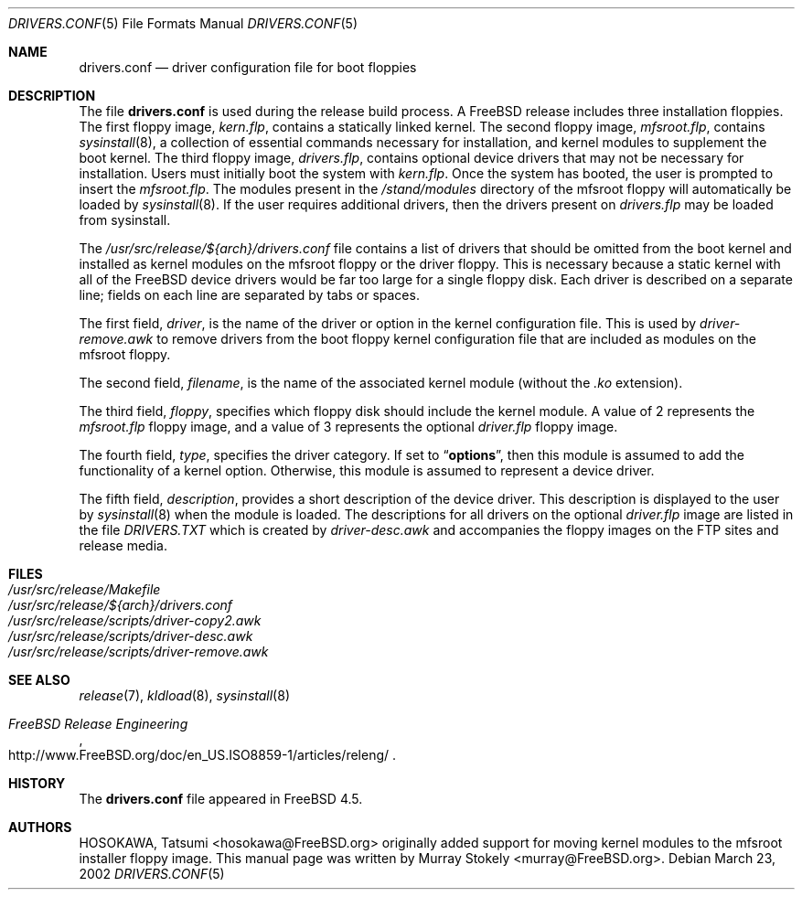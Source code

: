 .\" Copyright (c) 2002 Murray Stokely <murray@FreeBSD.org>
.\" All rights reserved.
.\"
.\" Redistribution and use in source and binary forms, with or without
.\" modification, are permitted provided that the following conditions
.\" are met:
.\" 1. Redistributions of source code must retain the above copyright
.\"    notice, this list of conditions and the following disclaimer.
.\" 2. Redistributions in binary form must reproduce the above copyright
.\"    notice, this list of conditions and the following disclaimer in the
.\"    documentation and/or other materials provided with the distribution.
.\"
.\" THIS SOFTWARE IS PROVIDED BY THE AUTHOR ``AS IS'' AND
.\" ANY EXPRESS OR IMPLIED WARRANTIES, INCLUDING, BUT NOT LIMITED TO, THE
.\" IMPLIED WARRANTIES OF MERCHANTABILITY AND FITNESS FOR A PARTICULAR PURPOSE
.\" ARE DISCLAIMED.  IN NO EVENT SHALL THE AUTHOR BE LIABLE
.\" FOR ANY DIRECT, INDIRECT, INCIDENTAL, SPECIAL, EXEMPLARY, OR CONSEQUENTIAL
.\" DAMAGES (INCLUDING, BUT NOT LIMITED TO, PROCUREMENT OF SUBSTITUTE GOODS
.\" OR SERVICES; LOSS OF USE, DATA, OR PROFITS; OR BUSINESS INTERRUPTION)
.\" HOWEVER CAUSED AND ON ANY THEORY OF LIABILITY, WHETHER IN CONTRACT, STRICT
.\" LIABILITY, OR TORT (INCLUDING NEGLIGENCE OR OTHERWISE) ARISING IN ANY WAY
.\" OUT OF THE USE OF THIS SOFTWARE, EVEN IF ADVISED OF THE POSSIBILITY OF
.\" SUCH DAMAGE.
.\"
.\" $FreeBSD: src/share/man/man5/drivers.conf.5,v 1.8 2002/12/12 23:11:43 murray Exp $
.\"
.Dd March 23, 2002
.Dt DRIVERS.CONF 5
.Os
.Sh NAME
.Nm drivers.conf
.Nd "driver configuration file for boot floppies"
.Sh DESCRIPTION
The file
.Nm
is used during the release build process.
A
.Fx
release includes three installation floppies.
The first floppy image,
.Pa kern.flp ,
contains a statically linked kernel.
The second floppy image,
.Pa mfsroot.flp ,
contains
.Xr sysinstall 8 ,
a collection of essential commands necessary for installation, and
kernel modules to supplement the boot kernel.
The third floppy image,
.Pa drivers.flp ,
contains optional device drivers that may not be necessary for
installation.
Users must initially boot the system with
.Pa kern.flp .
Once the system has booted, the user is prompted to insert the
.Pa mfsroot.flp .
The modules present in the
.Pa /stand/modules
directory of the mfsroot floppy will automatically be loaded by
.Xr sysinstall 8 .
If the user requires additional drivers, then the drivers present
on
.Pa drivers.flp
may be loaded from sysinstall.
.Pp
The
.Pa /usr/src/release/${arch}/drivers.conf
file contains a list of drivers that should be omitted from the boot
kernel and installed as kernel modules on the mfsroot floppy or the
driver floppy.
This is necessary because a static kernel with all of the FreeBSD
device drivers would be far too large for a single floppy disk.
Each driver is described on a separate line; fields on each line are
separated by tabs or spaces.
.Pp
The first field,
.Ar driver ,
is the name of the driver or option in the kernel configuration file.
This is used by
.Pa driver-remove.awk
to remove drivers from the boot floppy kernel configuration
file that are included as modules on the mfsroot floppy.
.Pp
The second field,
.Ar filename ,
is the name of the associated kernel module (without the
.Pa .ko
extension).
.Pp
The third field,
.Ar floppy ,
specifies which floppy disk should include the kernel module.
A value of 2 represents the
.Pa mfsroot.flp
floppy image, and a value of 3 represents the optional
.Pa driver.flp
floppy image.
.Pp
The fourth field,
.Ar type ,
specifies the driver category.
If set to
.Dq Li options ,
then this module is assumed to add the
functionality of a kernel option.
Otherwise, this module is assumed to represent a device driver.
.Pp
The fifth field,
.Ar description ,
provides a short description of the device driver.
This description is displayed to the user by
.Xr sysinstall 8
when the module is loaded.
The descriptions for all drivers on the optional
.Pa driver.flp
image are listed in the file
.Pa DRIVERS.TXT
which is created by
.Pa driver-desc.awk
and accompanies the floppy images on the FTP sites and release media.
.Sh FILES
.Bl -tag -compact
.It Pa /usr/src/release/Makefile
.It Pa /usr/src/release/${arch}/drivers.conf
.It Pa /usr/src/release/scripts/driver-copy2.awk
.It Pa /usr/src/release/scripts/driver-desc.awk
.It Pa /usr/src/release/scripts/driver-remove.awk
.El
.Sh SEE ALSO
.Xr release 7 ,
.Xr kldload 8 ,
.Xr sysinstall 8
.Rs
.%T "FreeBSD Release Engineering"
.%O http://www.FreeBSD.org/doc/en_US.ISO8859-1/articles/releng/
.Re
.Sh HISTORY
The
.Nm
file appeared in
.Fx 4.5 .
.Sh AUTHORS
.An -nosplit
.An HOSOKAWA, Tatsumi Aq hosokawa@FreeBSD.org
originally added support for moving kernel modules to the mfsroot
installer floppy image.
This manual page was written by
.An Murray Stokely Aq murray@FreeBSD.org .
